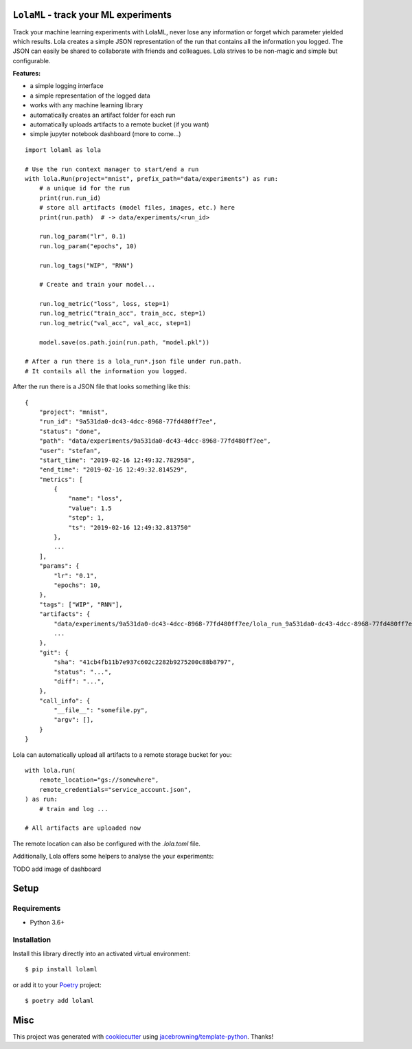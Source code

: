 ``LolaML`` - track your ML experiments
======================================

.. image:: https://readthedocs.org/projects/lolaml/badge/?version=latest
   :target: https://lolaml.readthedocs.io/en/latest/?badge=latest
   :alt: Documentation Status

.. image:: https://gitlab.com/stefan-otte/lolaml/badges/master/pipeline.svg
   :target: https://gitlab.com/stefan-otte/lolaml/commits/master
   :alt: Pipeline Status

.. image:: https://gitlab.com/stefan-otte/lolaml/badges/master/coverage.svg
   :target: https://gitlab.com/stefan-otte/lolaml/commits/master
   :alt: Coverage Report

.. image:: https://img.shields.io/pypi/v/lolaml.svg
   :target: https://pypi.org/project/lolaml
   :alt: PyPI Version

.. [![Windows Build Status](https://img.shields.io/appveyor/ci/sotte/lolaml/master.svg?label=window)](https://ci.appveyor.com/project/sotte/lolaml)
.. [![Scrutinizer Code Quality](https://img.shields.io/scrutinizer/g/sotte/lolaml.svg)](https://scrutinizer-ci.com/g/sotte/lolaml/?branch=master)

Track your machine learning experiments with LolaML,
never lose any information or forget which parameter yielded which results.
Lola creates a simple JSON representation of the run that contains all the
information you logged.
The JSON can easily be shared to collaborate with friends and colleagues.
Lola strives to be non-magic and simple but configurable.

**Features:**

- a simple logging interface
- a simple representation of the logged data
- works with any machine learning library
- automatically creates an artifact folder for each run
- automatically uploads artifacts to a remote bucket (if you want)
- simple jupyter notebook dashboard (more to come...)

::

    import lolaml as lola

    # Use the run context manager to start/end a run
    with lola.Run(project="mnist", prefix_path="data/experiments") as run:
        # a unique id for the run
        print(run.run_id)
        # store all artifacts (model files, images, etc.) here
        print(run.path)  # -> data/experiments/<run_id>

        run.log_param("lr", 0.1)
        run.log_param("epochs", 10)

        run.log_tags("WIP", "RNN")

        # Create and train your model...

        run.log_metric("loss", loss, step=1)
        run.log_metric("train_acc", train_acc, step=1)
        run.log_metric("val_acc", val_acc, step=1)

        model.save(os.path.join(run.path, "model.pkl"))

    # After a run there is a lola_run*.json file under run.path.
    # It contails all the information you logged.

After the run there is a JSON file that looks something like this::

    {
        "project": "mnist",
        "run_id": "9a531da0-dc43-4dcc-8968-77fd480ff7ee",
        "status": "done",
        "path": "data/experiments/9a531da0-dc43-4dcc-8968-77fd480ff7ee",
        "user": "stefan",
        "start_time": "2019-02-16 12:49:32.782958",
        "end_time": "2019-02-16 12:49:32.814529",
        "metrics": [
            {
                "name": "loss",
                "value": 1.5
                "step": 1,
                "ts": "2019-02-16 12:49:32.813750"
            },
            ...
        ],
        "params": {
            "lr": "0.1",
            "epochs": 10,
        },
        "tags": ["WIP", "RNN"],
        "artifacts": {
            "data/experiments/9a531da0-dc43-4dcc-8968-77fd480ff7ee/lola_run_9a531da0-dc43-4dcc-8968-77fd480ff7ee.json": {},
            ...
        },
        "git": {
            "sha": "41cb4fb11b7e937c602c2282b9275200c88b8797",
            "status": "...",
            "diff": "...",
        },
        "call_info": {
            "__file__": "somefile.py",
            "argv": [],
        }
    }


Lola can automatically upload all artifacts to a remote storage bucket for you::

  with lola.run(
      remote_location="gs://somewhere",
      remote_credentials="service_account.json",
  ) as run:
      # train and log ...

  # All artifacts are uploaded now


The remote location can also be configured with the `.lola.toml` file.

Additionally, Lola offers some helpers to analyse the your experiments:

TODO add image of dashboard

Setup
=====

Requirements
------------

* Python 3.6+

Installation
------------

Install this library directly into an activated virtual environment::

    $ pip install lolaml

or add it to your `Poetry <https://poetry.eustace.io/>`_ project::

    $ poetry add lolaml

Misc
====

This project was generated with `cookiecutter <https://github.com/audreyr/cookiecutter>`_
using `jacebrowning/template-python <https://github.com/jacebrowning/template-python>`_.
Thanks!
